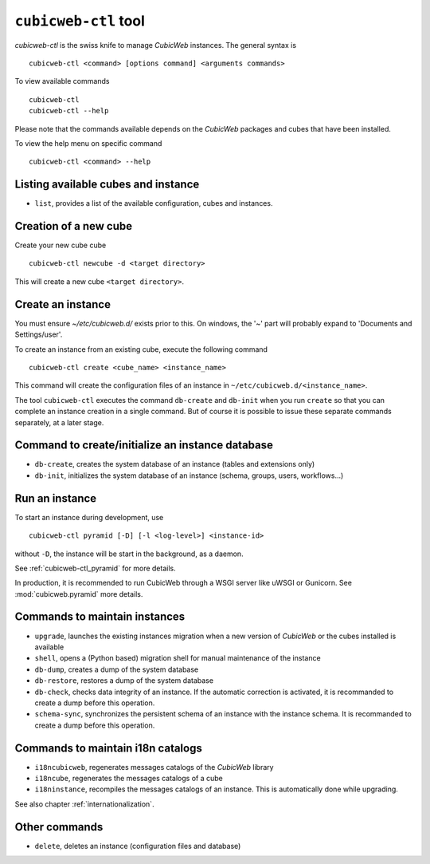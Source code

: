 .. -*- coding: utf-8 -*-

.. _cubicweb-ctl:

``cubicweb-ctl`` tool
=====================

`cubicweb-ctl` is the swiss knife to manage *CubicWeb* instances.
The general syntax is ::

  cubicweb-ctl <command> [options command] <arguments commands>

To view available commands ::

  cubicweb-ctl
  cubicweb-ctl --help

Please note that the commands available depends on the *CubicWeb* packages
and cubes that have been installed.

To view the help menu on specific command ::

  cubicweb-ctl <command> --help

Listing available cubes and instance
-------------------------------------

* ``list``, provides a list of the available configuration, cubes
  and instances.


Creation of a new cube
-----------------------

Create your new cube cube ::

   cubicweb-ctl newcube -d <target directory>

This will create a new cube ``<target directory>``.

Create an instance
-------------------

You must ensure `~/etc/cubicweb.d/` exists prior to this. On windows, the
'~' part will probably expand to 'Documents and Settings/user'.

To create an instance from an existing cube, execute the following
command ::

   cubicweb-ctl create <cube_name> <instance_name>

This command will create the configuration files of an instance in
``~/etc/cubicweb.d/<instance_name>``.

The tool ``cubicweb-ctl`` executes the command ``db-create`` and
``db-init`` when you run ``create`` so that you can complete an
instance creation in a single command. But of course it is possible
to issue these separate commands separately, at a later stage.

Command to create/initialize an instance database
-------------------------------------------------

* ``db-create``, creates the system database of an instance (tables and
  extensions only)
* ``db-init``, initializes the system database of an instance
  (schema, groups, users, workflows...)

Run an instance
---------------

To start an instance during development, use ::

   cubicweb-ctl pyramid [-D] [-l <log-level>] <instance-id>

without ``-D``, the instance will be start in the background, as a daemon.

See :ref:`cubicweb-ctl_pyramid` for more details.

In production, it is recommended to run CubicWeb through a WSGI server like
uWSGI or Gunicorn. See :mod:`cubicweb.pyramid` more details.

Commands to maintain instances
------------------------------

* ``upgrade``, launches the existing instances migration when a new version
  of *CubicWeb* or the cubes installed is available
* ``shell``, opens a (Python based) migration shell for manual maintenance of the instance
* ``db-dump``, creates a dump of the system database
* ``db-restore``, restores a dump of the system database
* ``db-check``, checks data integrity of an instance. If the automatic correction
  is activated, it is recommanded to create a dump before this operation.
* ``schema-sync``, synchronizes the persistent schema of an instance with
  the instance schema. It is recommanded to create a dump before this operation.

Commands to maintain i18n catalogs
----------------------------------
* ``i18ncubicweb``, regenerates messages catalogs of the *CubicWeb* library
* ``i18ncube``, regenerates the messages catalogs of a cube
* ``i18ninstance``, recompiles the messages catalogs of an instance.
  This is automatically done while upgrading.

See also chapter :ref:`internationalization`.

Other commands
--------------
* ``delete``, deletes an instance (configuration files and database)
